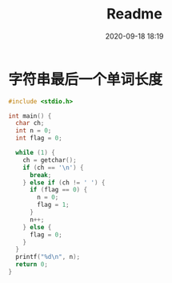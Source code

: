 #+TITLE: Readme
#+DATE: 2020-09-18 18:19
#+STARTUP: overview
#+EXPORT_FILE_NAME: Readme
#+HUGO_WEIGHT: auto
#+HUGO_BASE_DIR: ~/G/blog
#+HUGO_AUTO_SET_LASTMOD: t
#+HUGO_SECTION: notes
#+HUGO_CATEGORIES: notes
#+HUGO_TAGS: notes


* 字符串最后一个单词长度

#+BEGIN_SRC C
#include <stdio.h>

int main() {
  char ch;
  int n = 0;
  int flag = 0;

  while (1) {
    ch = getchar();
    if (ch == '\n') {
      break;
    } else if (ch != ' ') {
      if (flag == 0) {
        n = 0;
        flag = 1;
      }
      n++;
    } else {
      flag = 0;
    }
  }
  printf("%d\n", n);
  return 0;
}
#+END_SRC
